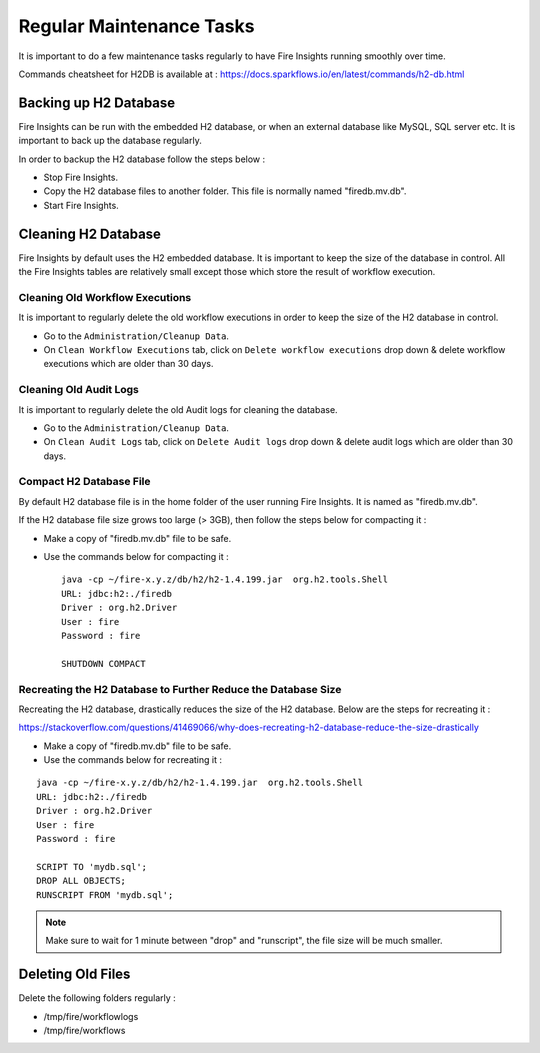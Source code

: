 Regular Maintenance Tasks
==============

It is important to do a few maintenance tasks regularly to have Fire Insights running smoothly over time.

Commands cheatsheet for H2DB is available at : https://docs.sparkflows.io/en/latest/commands/h2-db.html


Backing up H2 Database
----------------

Fire Insights can be run with the embedded H2 database, or when an external database like MySQL, SQL server etc. It is important to back up the database regularly.

In order to backup the H2 database follow the steps below :

* Stop Fire Insights.
* Copy the H2 database files to another folder. This file is normally named "firedb.mv.db".
* Start Fire Insights.


Cleaning H2 Database
--------------

Fire Insights by default uses the H2 embedded database. It is important to keep the size of the database in control. All the Fire Insights tables are relatively small except those which store the result of workflow execution.

Cleaning Old Workflow Executions
+++++++++++++++++

It is important to regularly delete the old workflow executions in order to keep the size of the H2 database in control.

- Go to the ``Administration/Cleanup Data``.
- On ``Clean Workflow Executions`` tab, click on ``Delete workflow executions`` drop down & delete workflow executions which are older than 30 days.

.. figure:: ..//_assets/installation/clean-up_data.PNG
   :alt: Installations
   :width: 60% 

Cleaning Old Audit Logs
+++++++++++++++++++++++

It is important to regularly delete the old Audit logs for cleaning the database.

- Go to the ``Administration/Cleanup Data``.
- On ``Clean Audit Logs`` tab, click on ``Delete Audit logs`` drop down & delete audit logs which are older than 30 days.

   
.. figure:: ..//_assets/installation/clean-up_audit.PNG
   :alt: Installations
   :width: 60%    


Compact H2 Database File
++++++++++++++++++

By default H2 database file is in the home folder of the user running Fire Insights. It is named as "firedb.mv.db".

If the H2 database file size grows too large (> 3GB), then follow the steps below for compacting it :

* Make a copy of "firedb.mv.db" file to be safe.
* Use the commands below for compacting it : ::

    java -cp ~/fire-x.y.z/db/h2/h2-1.4.199.jar  org.h2.tools.Shell
    URL: jdbc:h2:./firedb
    Driver : org.h2.Driver
    User : fire
    Password : fire

    SHUTDOWN COMPACT

    
Recreating the H2 Database to Further Reduce the Database Size
+++++++++++++

Recreating the H2 database, drastically reduces the size of the H2 database. Below are the steps for recreating it :

https://stackoverflow.com/questions/41469066/why-does-recreating-h2-database-reduce-the-size-drastically

* Make a copy of "firedb.mv.db" file to be safe.
* Use the commands below for recreating it :

::

    java -cp ~/fire-x.y.z/db/h2/h2-1.4.199.jar  org.h2.tools.Shell
    URL: jdbc:h2:./firedb
    Driver : org.h2.Driver
    User : fire
    Password : fire
    
    SCRIPT TO 'mydb.sql'; 
    DROP ALL OBJECTS; 
    RUNSCRIPT FROM 'mydb.sql';

.. note::  Make sure to wait for 1 minute between "drop" and "runscript", the file size will be much smaller.

Deleting Old Files
----------------

Delete the following folders regularly :

* /tmp/fire/workflowlogs
* /tmp/fire/workflows

